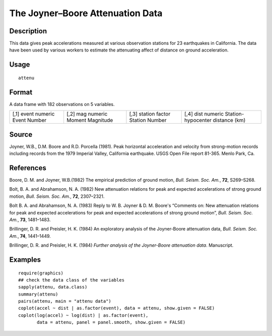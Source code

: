 +--------------------------------------+--------------------------------------+
| attenu                               |
| R Documentation                      |
+--------------------------------------+--------------------------------------+

The Joyner–Boore Attenuation Data
---------------------------------

Description
~~~~~~~~~~~

This data gives peak accelerations measured at various observation
stations for 23 earthquakes in California. The data have been used by
various workers to estimate the attenuating affect of distance on ground
acceleration.

Usage
~~~~~

::

    attenu

Format
~~~~~~

A data frame with 182 observations on 5 variables.

+--------------------+--------------------+--------------------+--------------------+
| [,1]               | [,2]               | [,3]               | [,4]               |
| event              | mag                | station            | dist               |
| numeric            | numeric            | factor             | numeric            |
| Event Number       | Moment Magnitude   | Station Number     | Station-hypocenter |
|                    |                    |                    | distance (km)      |
+--------------------+--------------------+--------------------+--------------------+

Source
~~~~~~

Joyner, W.B., D.M. Boore and R.D. Porcella (1981). Peak horizontal
acceleration and velocity from strong-motion records including records
from the 1979 Imperial Valley, California earthquake. USGS Open File
report 81-365. Menlo Park, Ca.

References
~~~~~~~~~~

Boore, D. M. and Joyner, W.B.(1982) The empirical prediction of ground
motion, *Bull. Seism. Soc. Am.*, **72**, S269–S268.

Bolt, B. A. and Abrahamson, N. A. (1982) New attenuation relations for
peak and expected accelerations of strong ground motion, *Bull. Seism.
Soc. Am.*, **72**, 2307–2321.

Bolt B. A. and Abrahamson, N. A. (1983) Reply to W. B. Joyner & D. M.
Boore's “Comments on: New attenuation relations for peak and expected
accelerations for peak and expected accelerations of strong ground
motion”, *Bull. Seism. Soc. Am.*, **73**, 1481–1483.

Brillinger, D. R. and Preisler, H. K. (1984) An exploratory analysis of
the Joyner-Boore attenuation data, *Bull. Seism. Soc. Am.*, **74**,
1441–1449.

Brillinger, D. R. and Preisler, H. K. (1984) *Further analysis of the
Joyner-Boore attenuation data*. Manuscript.

Examples
~~~~~~~~

::

    require(graphics)
    ## check the data class of the variables
    sapply(attenu, data.class)
    summary(attenu)
    pairs(attenu, main = "attenu data")
    coplot(accel ~ dist | as.factor(event), data = attenu, show.given = FALSE)
    coplot(log(accel) ~ log(dist) | as.factor(event),
           data = attenu, panel = panel.smooth, show.given = FALSE)

